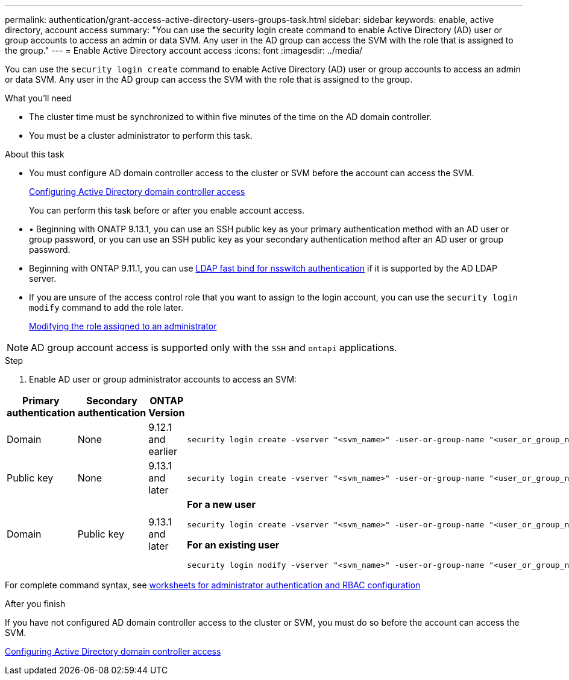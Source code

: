 ---
permalink: authentication/grant-access-active-directory-users-groups-task.html
sidebar: sidebar
keywords: enable, active directory, account access
summary: "You can use the security login create command to enable Active Directory (AD) user or group accounts to access an admin or data SVM. Any user in the AD group can access the SVM with the role that is assigned to the group."
---
= Enable Active Directory account access
:icons: font
:imagesdir: ../media/

[.lead]
You can use the `security login create` command to enable Active Directory (AD) user or group accounts to access an admin or data SVM. Any user in the AD group can access the SVM with the role that is assigned to the group.

.What you'll need

* The cluster time must be synchronized to within five minutes of the time on the AD domain controller.
* You must be a cluster administrator to perform this task.

.About this task

* You must configure AD domain controller access to the cluster or SVM before the account can access the SVM.
+
xref:enable-ad-users-groups-access-cluster-svm-task.adoc[Configuring Active Directory domain controller access]
+
You can perform this task before or after you enable account access.

* •	Beginning with ONATP 9.13.1, you can use an SSH public key as your primary authentication method with an AD user or group password, or you can use an SSH public key as your secondary authentication method after an AD user or group password.

* Beginning with ONTAP 9.11.1, you can use link:../nfs-admin/ldap-fast-bind-nsswitch-authentication-task.html[LDAP fast bind for nsswitch authentication] if it is supported by the AD LDAP server.

* If you are unsure of the access control role that you want to assign to the login account, you can use the `security login modify` command to add the role later.
+
xref:modify-role-assigned-administrator-task.adoc[Modifying the role assigned to an administrator]

[NOTE]
====
AD group account access is supported only with the `SSH` and `ontapi` applications.
====

.Step

. Enable AD user or group administrator accounts to access an SVM:

[cols="4", options="header"]
|====
|Primary authentication
|Secondary authentication
|ONTAP Version
|Command

|Domain
|None
|9.12.1 and earlier
a|
[source,cli]
----
security login create -vserver "<svm_name>" -user-or-group-name "<user_or_group_name>" -application "<application>" -authentication-method domain -role "<role>" -comment "<comment>" [-is-ldap-fastbind true]
----

|Public key
|None
|9.13.1 and later
a|
[source,cli]
----
security login create -vserver "<svm_name>" -user-or-group-name "<user_or_group_name>" -application ssh -authentication-method publickey -role "<role>" 
----

|Domain
|Public key
|9.13.1 and later
a|
*For a new user*
[source,cli]
----
security login create -vserver "<svm_name>" -user-or-group-name "<user_or_group_name>" -application ssh -authentication-method domain -second-authentication-method publickey -role "<role>"
----

*For an existing user*
[source,cli]
----
security login modify -vserver "<svm_name>" -user-or-group-name "<user_or_group_name>" -application ssh -authentication-method domain -second-authentication-method publickey -role "<role>"
----
|====

For complete command syntax, see link:config-worksheets-reference.html[worksheets for administrator authentication and RBAC configuration]


.After you finish

If you have not configured AD domain controller access to the cluster or SVM, you must do so before the account can access the SVM.

xref:enable-ad-users-groups-access-cluster-svm-task.adoc[Configuring Active Directory domain controller access]


// 2023 May 02, Jira 909
// 2022-04-21, BURT 1454130

